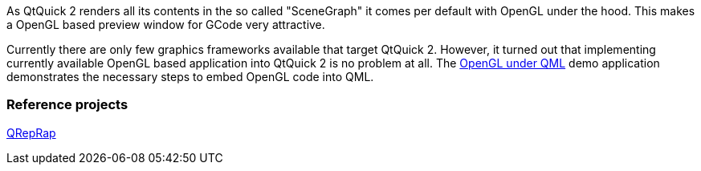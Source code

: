 As QtQuick 2 renders all its contents in the so called "SceneGraph" it comes per default with OpenGL under the hood. This makes a OpenGL based preview window for GCode very attractive.

Currently there are only few graphics frameworks available that target QtQuick 2. However, it turned out that implementing currently available OpenGL based application into QtQuick 2 is no problem at all. The http://qt-project.org/doc/qt-5/qtquick-scenegraph-openglunderqml-example.html[OpenGL under QML] demo application demonstrates the necessary steps to embed OpenGL code into QML. 

Reference projects
~~~~~~~~~~~~~~~~~~
http://qt-apps.org/content/show.php/QRepRap?content=160728[QRepRap]